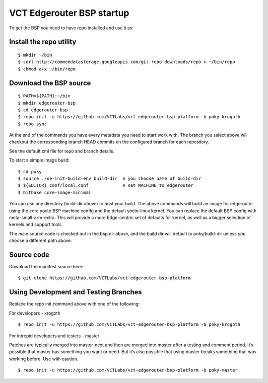 VCT Edgerouter BSP startup
==========================

To get the BSP you need to have repo installed and use it as:

Install the repo utility
------------------------

::

  $ mkdir ~/bin
  $ curl http://commondatastorage.googleapis.com/git-repo-downloads/repo > ~/bin/repo
  $ chmod a+x ~/bin/repo

Download the BSP source
-----------------------

::

  $ PATH=${PATH}:~/bin
  $ mkdir edgerouter-bsp
  $ cd edgerouter-bsp
  $ repo init -u https://github.com/VCTLabs/vct-edgerouter-bsp-platform -b poky-krogoth
  $ repo sync

At the end of the commands you have every metadata you need to start work with.
The branch you select above will checkout the corresponding branch HEAD commits
on the configured branch for each repository.

See the default.xml file for repo and branch details.

To start a simple image build::

  $ cd poky
  $ source ./oe-init-build-env build-dir  # you choose name of build-dir
  $ ${EDITOR} conf/local.conf             # set MACHINE to edgerouter
  $ bitbake core-image-minimal

You can use any directory (build-dir above) to host your build.  The above commands will
build an image for edgerouter using the core yocto BSP machine config and the default
yocto-linux kernel.  You can replace the default BSP config with meta-small-arm-extra.
This will provide a more Edge-centric set of defaults for kernel, as well as a bigger
selection of kernels and support tools.

The main source code is checked out in the bsp dir above, and the build dir will default
to poky/build-dir unless you choose a different path above.

Source code
-----------

Download the manifest source here::

  $ git clone https://github.com/VCTLabs/vct-edgerouter-bsp-platform

Using Development and Testing Branches
--------------------------------------

Replace the repo init command above with one of the following:

For developers - krogoth

::

  $ repo init -u https://github.com/VCTLabs/vct-edgerouter-bsp-platform -b poky-krogoth

For intrepid developers and testers - master

Patches are typically merged into master-next and then are merged into master
after a testing and comment period. It’s possible that master has
something you want or need.  But it’s also possible that using master
breaks something that was working before.  Use with caution.

::

  $ repo init -u https://github.com/VCTLabs/vct-edgerouter-bsp-platform -b poky-master

